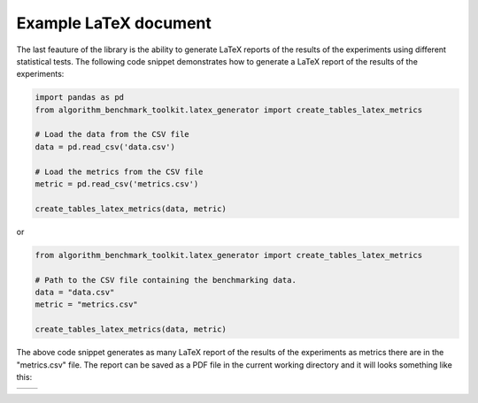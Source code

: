 Example LaTeX document
======================



The last feauture of the library is the ability to generate LaTeX reports of the results of the experiments using different statistical tests. The following code snippet demonstrates how to generate a LaTeX report of the results of the experiments:

.. code-block:: python

    import pandas as pd
    from algorithm_benchmark_toolkit.latex_generator import create_tables_latex_metrics

    # Load the data from the CSV file
    data = pd.read_csv('data.csv')
    
    # Load the metrics from the CSV file
    metric = pd.read_csv('metrics.csv')

    create_tables_latex_metrics(data, metric)

or

.. code-block:: python

    from algorithm_benchmark_toolkit.latex_generator import create_tables_latex_metrics

    # Path to the CSV file containing the benchmarking data.
    data = "data.csv"
    metric = "metrics.csv"
    
    create_tables_latex_metrics(data, metric)

The above code snippet generates as many LaTeX report of the results of the experiments as metrics there are in the "metrics.csv" file. The report can be saved as a PDF file in the current working directory and it will looks something like this:

+------------------------+------------------------+
| .. image:: latex1.png  | .. image:: latex2.png  |
|    :width: 600px       |    :width: 600px       |
|    :alt: Imagen 1      |    :alt: Imagen 2      |
|                        |                        |
+------------------------+------------------------+
